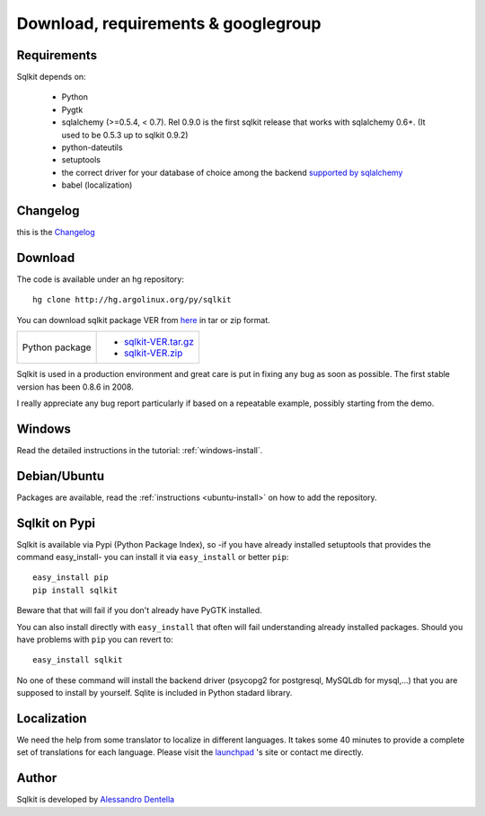 =======================================
 Download, requirements & googlegroup
=======================================
  

Requirements
============

Sqlkit depends on:

       * Python
       * Pygtk
       * sqlalchemy (>=0.5.4, < 0.7). Rel 0.9.0 is the first sqlkit release
         that works with sqlalchemy 0.6+. (It used to be 0.5.3 up to sqlkit 0.9.2)
       * python-dateutils 
       * setuptools
       * the correct driver for your database of choice among the backend
         `supported by sqlalchemy`_
       * babel (localization)

Changelog
===========

this is the Changelog_

.. _Changelog: http://sqlkit.argolinux.org/download/Changelog

Download
========
The code is available under an hg repository::

  hg clone http://hg.argolinux.org/py/sqlkit
  
You can download sqlkit package VER from here_ in tar or zip format. 

+--------------------------------------+-------------------------------------+
| Python package                       |* sqlkit-VER.tar.gz_                 |
|                                      |* sqlkit-VER.zip_                    |
+--------------------------------------+-------------------------------------+


Sqlkit is used in a production environment and great care is put in fixing
any bug as soon as possible. The first stable version has been 0.8.6 in 2008. 

I really appreciate any bug report particularly if based on a repeatable
example, possibly starting from the demo.

Windows
=======

Read the detailed instructions in the tutorial: :ref:`windows-install`.


Debian/Ubuntu
=============

Packages are available, read the :ref:`instructions <ubuntu-install>` on how
to add the repository.

Sqlkit on  Pypi 
=================

Sqlkit is available via Pypi (Python Package Index), so -if you have
already installed setuptools that provides the command easy_install- you can
install it via ``easy_install`` or better ``pip``::

  easy_install pip
  pip install sqlkit

Beware that that will fail if you don't already have PyGTK installed.

You can also install directly with ``easy_install`` that often will fail
understanding already installed packages. Should you have problems with ``pip``
you can revert to::

  easy_install sqlkit

No one of these command will install the backend driver (psycopg2 for
postgresql, MySQLdb for mysql,...) that you are supposed to
install by yourself. Sqlite is included in Python stadard library.


Localization
============

We need the help from some translator to localize in different languages. It
takes some 40 minutes to provide a complete set of translations for each
language. Please visit the launchpad_ 's site or contact me directly.

Author
======

Sqlkit is developed by `Alessandro Dentella`_

.. _list: http://groups.google.com/group/sqlkit
.. _here: http://sqlkit.argolinux.org/download/
.. _Experimental: http://packages.debian.org/experimental/python-sqlalchemy
  
.. _sqlkit-VER.tar.gz: http://sqlkit.argolinux.org/download/sqlkit-VER.tar.gz
.. _sqlkit-VER.zip: http://sqlkit.argolinux.org/download/sqlkit-VER.zip
.. _python-sqlkit_DEBVER_all.deb: http://sqlkit.argolinux.org/download/python-sqlkit_DEBVER_all.deb
.. _sqledit-binary-LNXVER.tar.gz: http://sqlkit.argolinux.org/download/sqledit-binary-LNXVER.tar.gz
.. _sqledit-setup-WINVER.exe: http://sqlkit.argolinux.org/download/sqledit-setup-WINVER.exe
.. _sqlkit-doc_VER_all.deb: http://sqlkit.argolinux.org/download/sqlkiy-doc_VER_all.deb
.. _`Alessandro Dentella`: mailto:sandro@e-den.it
.. _launchpad: https://launchpad.net/sqlkit
.. _`supported by sqlalchemy`: http://www.sqlalchemy.org/docs/dialects/index.html
